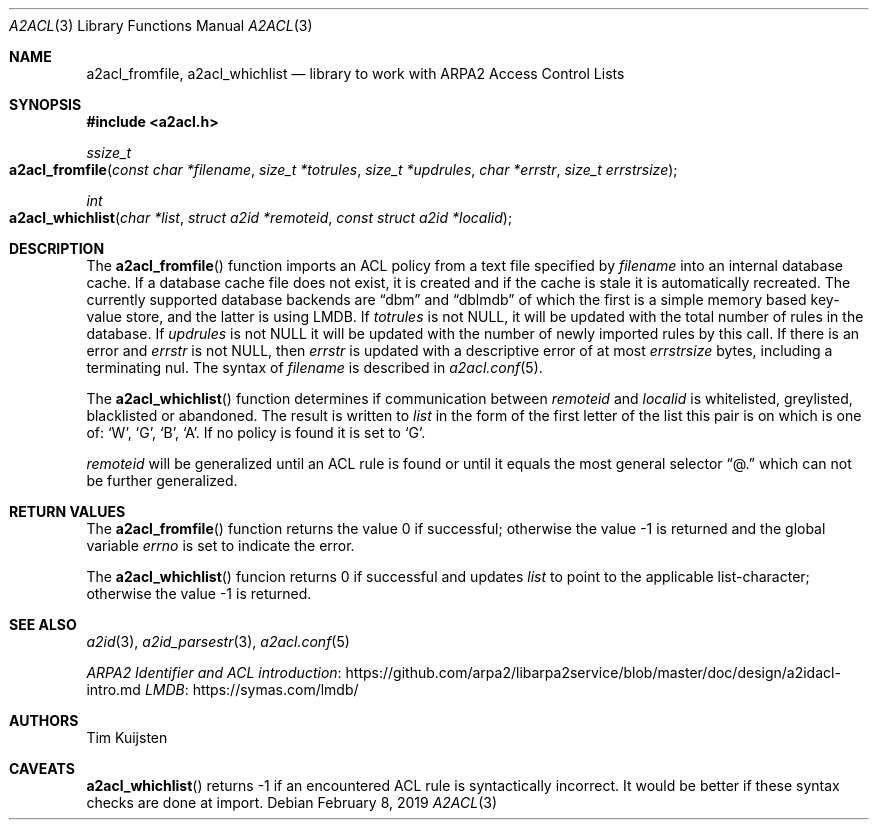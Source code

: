 .\" Copyright (c) 2019 Tim Kuijsten
.\"
.\" Permission to use, copy, modify, and/or distribute this software for any
.\" purpose with or without fee is hereby granted, provided that the above
.\" copyright notice and this permission notice appear in all copies.
.\"
.\" THE SOFTWARE IS PROVIDED "AS IS" AND THE AUTHOR DISCLAIMS ALL WARRANTIES
.\" WITH REGARD TO THIS SOFTWARE INCLUDING ALL IMPLIED WARRANTIES OF
.\" MERCHANTABILITY AND FITNESS. IN NO EVENT SHALL THE AUTHOR BE LIABLE FOR
.\" ANY SPECIAL, DIRECT, INDIRECT, OR CONSEQUENTIAL DAMAGES OR ANY DAMAGES
.\" WHATSOEVER RESULTING FROM LOSS OF USE, DATA OR PROFITS, WHETHER IN AN
.\" ACTION OF CONTRACT, NEGLIGENCE OR OTHER TORTIOUS ACTION, ARISING OUT OF
.\" OR IN CONNECTION WITH THE USE OR PERFORMANCE OF THIS SOFTWARE.
.\"
.Dd $Mdocdate: February 8 2019 $
.Dt A2ACL 3
.Os
.Sh NAME
.Nm a2acl_fromfile ,
.Nm a2acl_whichlist
.Nd library to work with ARPA2 Access Control Lists
.Sh SYNOPSIS
.In a2acl.h
.Ft ssize_t
.Fo a2acl_fromfile
.Fa "const char *filename"
.Fa "size_t *totrules"
.Fa "size_t *updrules"
.Fa "char *errstr"
.Fa "size_t errstrsize"
.Fc
.Ft int
.Fo a2acl_whichlist
.Fa "char *list"
.Fa "struct a2id *remoteid"
.Fa "const struct a2id *localid"
.Fc
.Sh DESCRIPTION
The
.Fn a2acl_fromfile
function imports an ACL policy from a text file specified by
.Fa filename
into an internal database cache.
If a database cache file does not exist, it is created and if the cache is stale
it is automatically recreated.
The currently supported database backends are
.Dq dbm
and
.Dq dblmdb
of which the first is a simple memory based key-value store, and the latter is
using LMDB.
If
.Fa totrules
is not
.Dv NULL ,
it will be updated with the total number of rules in the database.
If
.Fa updrules
is not
.Dv NULL
it will be updated with the number of newly imported rules by this call.
If there is an error and
.Fa errstr
is not
.Dv NULL ,
then
.Fa errstr
is updated with a descriptive error of at most
.Fa errstrsize
bytes, including a terminating nul.
The syntax of
.Fa filename
is described in
.Xr a2acl.conf 5 .
.Pp
The
.Fn a2acl_whichlist
function determines if communication between
.Fa remoteid
and
.Fa localid
is whitelisted, greylisted, blacklisted or abandoned.
The result is written to
.Fa list
in the form of the first letter of the list this pair is on which is one of:
.Sq W ,
.Sq G ,
.Sq B ,
.Sq A .
If no policy is found it is set to
.Sq G .
.Pp
.Fa remoteid
will be generalized until an ACL rule is found or until it equals the most
general selector
.Dq @.
which can not be further generalized.
.Sh RETURN VALUES
.Rv -std a2acl_fromfile
.Pp
The
.Fn a2acl_whichlist
funcion returns 0 if successful and updates
.Fa list
to point to the applicable list-character; otherwise the value -1 is returned.
.Sh SEE ALSO
.Xr a2id 3 ,
.Xr a2id_parsestr 3 ,
.Xr a2acl.conf 5
.Pp
.Lk https://github.com/arpa2/libarpa2service/blob/master/doc/design/a2idacl-intro.md "ARPA2 Identifier and ACL introduction"
.Lk https://symas.com/lmdb/ "LMDB"
.Sh AUTHORS
.An -nosplit
.An Tim Kuijsten
.Sh CAVEATS
.Fn a2acl_whichlist
returns -1 if an encountered ACL rule is syntactically incorrect.
It would be better if these syntax checks are done at import.
